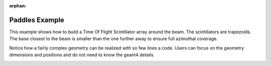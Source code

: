 :orphan:

.. _simplePaddleExample:

Paddles Example
===============

This example shows how to build a Time Of Flight Scintillator array around the beam.
The scintillators are trapezoids.
The base closest to the beam is smaller than the one further away to ensure full azimuthal coverage.

Notice how a fairly complex geometry can be realized with so few lines a code. Users can focus on the
geometry dimensions and positions and do not need to know the geant4 details.


.. image:: paddles.png
	:width: 98%
	:align: center

.. image:: paddlesDet.png
	:width: 98%
	:align: center

